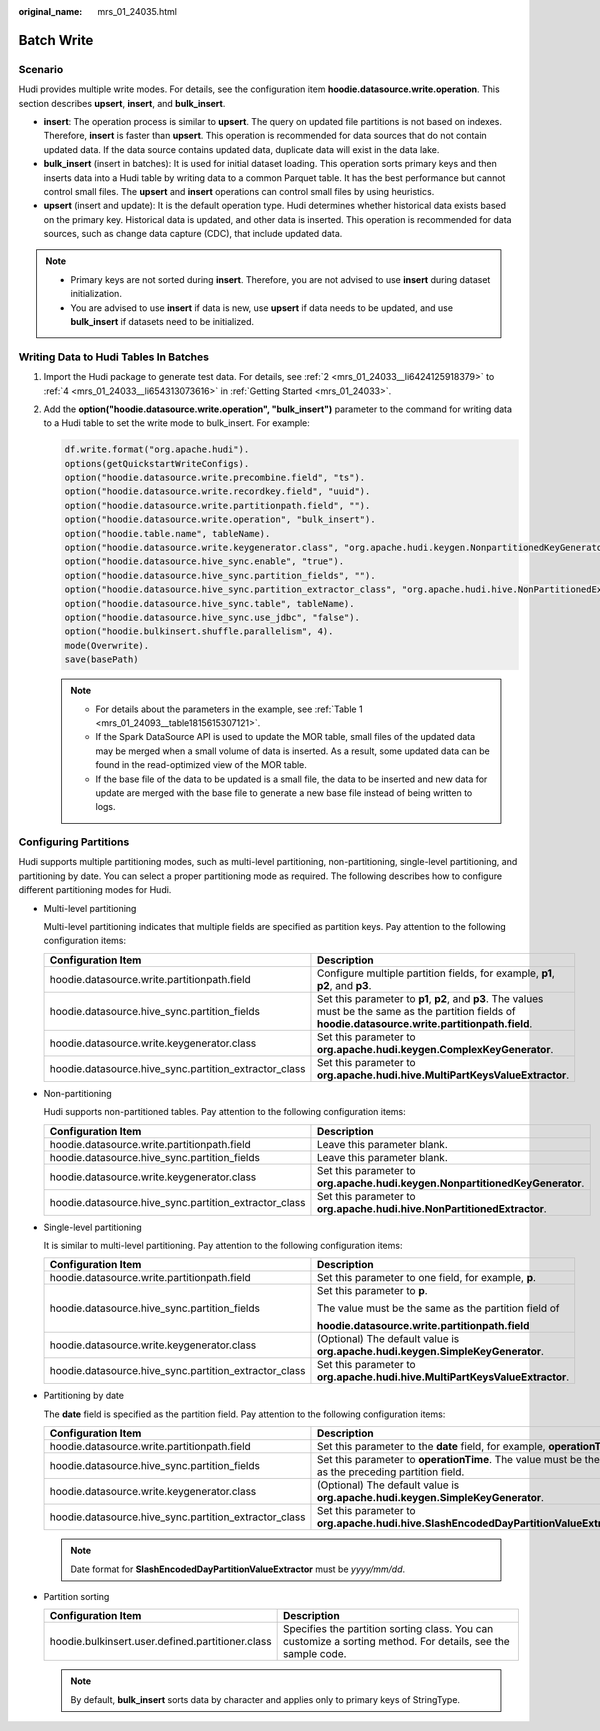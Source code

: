 :original_name: mrs_01_24035.html

.. _mrs_01_24035:

Batch Write
===========

Scenario
--------

Hudi provides multiple write modes. For details, see the configuration item **hoodie.datasource.write.operation**. This section describes **upsert**, **insert**, and **bulk_insert**.

-  **insert**: The operation process is similar to **upsert**. The query on updated file partitions is not based on indexes. Therefore, **insert** is faster than **upsert**. This operation is recommended for data sources that do not contain updated data. If the data source contains updated data, duplicate data will exist in the data lake.
-  **bulk_insert** (insert in batches): It is used for initial dataset loading. This operation sorts primary keys and then inserts data into a Hudi table by writing data to a common Parquet table. It has the best performance but cannot control small files. The **upsert** and **insert** operations can control small files by using heuristics.
-  **upsert** (insert and update): It is the default operation type. Hudi determines whether historical data exists based on the primary key. Historical data is updated, and other data is inserted. This operation is recommended for data sources, such as change data capture (CDC), that include updated data.

.. note::

   -  Primary keys are not sorted during **insert**. Therefore, you are not advised to use **insert** during dataset initialization.
   -  You are advised to use **insert** if data is new, use **upsert** if data needs to be updated, and use **bulk_insert** if datasets need to be initialized.

Writing Data to Hudi Tables In Batches
--------------------------------------

#. Import the Hudi package to generate test data. For details, see :ref:`2 <mrs_01_24033__li6424125918379>` to :ref:`4 <mrs_01_24033__li654313073616>` in :ref:`Getting Started <mrs_01_24033>`.

#. Add the **option("hoodie.datasource.write.operation", "bulk_insert")** parameter to the command for writing data to a Hudi table to set the write mode to bulk_insert. For example:

   .. code-block::

      df.write.format("org.apache.hudi").
      options(getQuickstartWriteConfigs).
      option("hoodie.datasource.write.precombine.field", "ts").
      option("hoodie.datasource.write.recordkey.field", "uuid").
      option("hoodie.datasource.write.partitionpath.field", "").
      option("hoodie.datasource.write.operation", "bulk_insert").
      option("hoodie.table.name", tableName).
      option("hoodie.datasource.write.keygenerator.class", "org.apache.hudi.keygen.NonpartitionedKeyGenerator").
      option("hoodie.datasource.hive_sync.enable", "true").
      option("hoodie.datasource.hive_sync.partition_fields", "").
      option("hoodie.datasource.hive_sync.partition_extractor_class", "org.apache.hudi.hive.NonPartitionedExtractor").
      option("hoodie.datasource.hive_sync.table", tableName).
      option("hoodie.datasource.hive_sync.use_jdbc", "false").
      option("hoodie.bulkinsert.shuffle.parallelism", 4).
      mode(Overwrite).
      save(basePath)

   .. note::

      -  For details about the parameters in the example, see :ref:`Table 1 <mrs_01_24093__table1815615307121>`.
      -  If the Spark DataSource API is used to update the MOR table, small files of the updated data may be merged when a small volume of data is inserted. As a result, some updated data can be found in the read-optimized view of the MOR table.
      -  If the base file of the data to be updated is a small file, the data to be inserted and new data for update are merged with the base file to generate a new base file instead of being written to logs.

Configuring Partitions
----------------------

Hudi supports multiple partitioning modes, such as multi-level partitioning, non-partitioning, single-level partitioning, and partitioning by date. You can select a proper partitioning mode as required. The following describes how to configure different partitioning modes for Hudi.

-  Multi-level partitioning

   Multi-level partitioning indicates that multiple fields are specified as partition keys. Pay attention to the following configuration items:

   +-------------------------------------------------------+-----------------------------------------------------------------------------------------------------------------------------------------------------------+
   | Configuration Item                                    | Description                                                                                                                                               |
   +=======================================================+===========================================================================================================================================================+
   | hoodie.datasource.write.partitionpath.field           | Configure multiple partition fields, for example, **p1**, **p2**, and **p3**.                                                                             |
   +-------------------------------------------------------+-----------------------------------------------------------------------------------------------------------------------------------------------------------+
   | hoodie.datasource.hive_sync.partition_fields          | Set this parameter to **p1**, **p2**, and **p3**. The values must be the same as the partition fields of **hoodie.datasource.write.partitionpath.field**. |
   +-------------------------------------------------------+-----------------------------------------------------------------------------------------------------------------------------------------------------------+
   | hoodie.datasource.write.keygenerator.class            | Set this parameter to **org.apache.hudi.keygen.ComplexKeyGenerator**.                                                                                     |
   +-------------------------------------------------------+-----------------------------------------------------------------------------------------------------------------------------------------------------------+
   | hoodie.datasource.hive_sync.partition_extractor_class | Set this parameter to **org.apache.hudi.hive.MultiPartKeysValueExtractor**.                                                                               |
   +-------------------------------------------------------+-----------------------------------------------------------------------------------------------------------------------------------------------------------+

-  Non-partitioning

   Hudi supports non-partitioned tables. Pay attention to the following configuration items:

   +-------------------------------------------------------+------------------------------------------------------------------------------+
   | Configuration Item                                    | Description                                                                  |
   +=======================================================+==============================================================================+
   | hoodie.datasource.write.partitionpath.field           | Leave this parameter blank.                                                  |
   +-------------------------------------------------------+------------------------------------------------------------------------------+
   | hoodie.datasource.hive_sync.partition_fields          | Leave this parameter blank.                                                  |
   +-------------------------------------------------------+------------------------------------------------------------------------------+
   | hoodie.datasource.write.keygenerator.class            | Set this parameter to **org.apache.hudi.keygen.NonpartitionedKeyGenerator**. |
   +-------------------------------------------------------+------------------------------------------------------------------------------+
   | hoodie.datasource.hive_sync.partition_extractor_class | Set this parameter to **org.apache.hudi.hive.NonPartitionedExtractor**.      |
   +-------------------------------------------------------+------------------------------------------------------------------------------+

-  Single-level partitioning

   It is similar to multi-level partitioning. Pay attention to the following configuration items:

   +-------------------------------------------------------+--------------------------------------------------------------------------------+
   | Configuration Item                                    | Description                                                                    |
   +=======================================================+================================================================================+
   | hoodie.datasource.write.partitionpath.field           | Set this parameter to one field, for example, **p**.                           |
   +-------------------------------------------------------+--------------------------------------------------------------------------------+
   | hoodie.datasource.hive_sync.partition_fields          | Set this parameter to **p**.                                                   |
   |                                                       |                                                                                |
   |                                                       | The value must be the same as the partition field of                           |
   |                                                       |                                                                                |
   |                                                       | **hoodie.datasource.write.partitionpath.field**                                |
   +-------------------------------------------------------+--------------------------------------------------------------------------------+
   | hoodie.datasource.write.keygenerator.class            | (Optional) The default value is **org.apache.hudi.keygen.SimpleKeyGenerator**. |
   +-------------------------------------------------------+--------------------------------------------------------------------------------+
   | hoodie.datasource.hive_sync.partition_extractor_class | Set this parameter to **org.apache.hudi.hive.MultiPartKeysValueExtractor**.    |
   +-------------------------------------------------------+--------------------------------------------------------------------------------+

-  Partitioning by date

   The **date** field is specified as the partition field. Pay attention to the following configuration items:

   +-------------------------------------------------------+-------------------------------------------------------------------------------------------------------+
   | Configuration Item                                    | Description                                                                                           |
   +=======================================================+=======================================================================================================+
   | hoodie.datasource.write.partitionpath.field           | Set this parameter to the **date** field, for example, **operationTime**.                             |
   +-------------------------------------------------------+-------------------------------------------------------------------------------------------------------+
   | hoodie.datasource.hive_sync.partition_fields          | Set this parameter to **operationTime**. The value must be the same as the preceding partition field. |
   +-------------------------------------------------------+-------------------------------------------------------------------------------------------------------+
   | hoodie.datasource.write.keygenerator.class            | (Optional) The default value is **org.apache.hudi.keygen.SimpleKeyGenerator**.                        |
   +-------------------------------------------------------+-------------------------------------------------------------------------------------------------------+
   | hoodie.datasource.hive_sync.partition_extractor_class | Set this parameter to **org.apache.hudi.hive.SlashEncodedDayPartitionValueExtractor**.                |
   +-------------------------------------------------------+-------------------------------------------------------------------------------------------------------+

   .. note::

      Date format for **SlashEncodedDayPartitionValueExtractor** must be *yyyy/mm/dd*.

-  Partition sorting

   +--------------------------------------------------+--------------------------------------------------------------------------------------------------------------+
   | Configuration Item                               | Description                                                                                                  |
   +==================================================+==============================================================================================================+
   | hoodie.bulkinsert.user.defined.partitioner.class | Specifies the partition sorting class. You can customize a sorting method. For details, see the sample code. |
   +--------------------------------------------------+--------------------------------------------------------------------------------------------------------------+

   .. note::

      By default, **bulk_insert** sorts data by character and applies only to primary keys of StringType.
